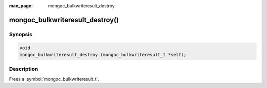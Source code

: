 :man_page: mongoc_bulkwriteresult_destroy

mongoc_bulkwriteresult_destroy()
================================

Synopsis
--------

.. code-block:: c

   void
   mongoc_bulkwriteresult_destroy (mongoc_bulkwriteresult_t *self);

Description
-----------

Frees a :symbol:`mongoc_bulkwriteresult_t`.
